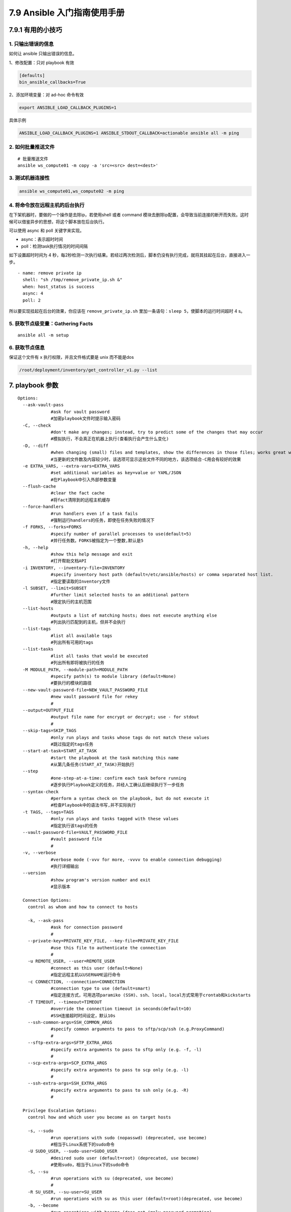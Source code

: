 7.9 Ansible 入门指南使用手册
============================

7.9.1 有用的小技巧
------------------

1. 只输出错误的信息
~~~~~~~~~~~~~~~~~~~

如何让 ansible 只输出错误的信息。

1、修改配置：只对 playbook 有效

.. code:: ini

   [defaults]
   bin_ansible_callbacks=True

2、添加环境变量：对 ad-hoc 命令有效

.. code:: shell

   export ANSIBLE_LOAD_CALLBACK_PLUGINS=1

具体示例

.. code:: shell

   ANSIBLE_LOAD_CALLBACK_PLUGINS=1 ANSIBLE_STDOUT_CALLBACK=actionable ansible all -m ping

2. 如何批量推送文件
~~~~~~~~~~~~~~~~~~~

::

   # 批量推送文件
   ansible ws_compute01 -m copy -a 'src=<src> dest=<dest>'

3. 测试机器连接性
~~~~~~~~~~~~~~~~~

.. code:: shell

   ansible ws_compute01,ws_compute02 -m ping

4. 将命令放在远程主机的后台执行
~~~~~~~~~~~~~~~~~~~~~~~~~~~~~~~

在下架机器时，要做的一个操作是去除ip，若使用shell 或者 command
模块去删除ip配置，会导致当前连接的断开而失败。这时候可以借鉴异步的思想，将这个脚本放在后台执行。

可以使用 async 和 poll 关键字来实现。

-  async：表示超时时间

-  poll：检测task执行情况的时间间隔

如下设置超时时间为 4
秒，每2秒检测一次执行结果。若经过两次检测后，脚本仍没有执行完成，就将其挂起在后台，直接进入一步。

::

   - name: remove private ip
     shell: "sh /tmp/remove_private_ip.sh &"
     when: host_status is success
     async: 4
     poll: 2

所以要实现挂起在后台的效果，你应该在 ``remove_private_ip.sh``
里加一条语句：\ ``sleep 5``\ ，使脚本的运行时间超时 4 s。

5. 获取节点级变量：Gathering Facts
~~~~~~~~~~~~~~~~~~~~~~~~~~~~~~~~~~

::

   ansible all -m setup

6. 获取节点信息
~~~~~~~~~~~~~~~

保证这个文件有 x 执行权限，并且文件格式要是 unix 而不能是dos

.. code:: shell

   /root/deployment/inventory/get_controller_v1.py --list

7. playbook 参数
----------------

::

   Options:
     --ask-vault-pass      
                #ask for vault password
                #加密playbook文件时提示输入密码
     -C, --check           
                #don't make any changes; instead, try to predict some of the changes that may occur
                #模拟执行，不会真正在机器上执行(查看执行会产生什么变化)
     -D, --diff            
                #when changing (small) files and templates, show the differences in those files; works great with --check
                #当更新的文件数及内容较少时，该选项可显示这些文件不同的地方，该选项结合-C用会有较好的效果
     -e EXTRA_VARS, --extra-vars=EXTRA_VARS
                #set additional variables as key=value or YAML/JSON
                #在Playbook中引入外部参数变量
     --flush-cache         
                #clear the fact cache
                #将fact清除到的远程主机缓存
     --force-handlers      
                #run handlers even if a task fails
                #强制运行handlers的任务，即使在任务失败的情况下
     -f FORKS, --forks=FORKS
                #specify number of parallel processes to use(default=5)
                #并行任务数。FORKS被指定为一个整数,默认是5
     -h, --help            
                #show this help message and exit
                #打开帮助文档API
     -i INVENTORY, --inventory-file=INVENTORY
                #specify inventory host path (default=/etc/ansible/hosts) or comma separated host list.
                #指定要读取的Inventory文件
     -l SUBSET, --limit=SUBSET
                #further limit selected hosts to an additional pattern
                #限定执行的主机范围
     --list-hosts          
                #outputs a list of matching hosts; does not execute anything else
                #列出执行匹配到的主机，但并不会执行
     --list-tags           
                #list all available tags
                #列出所有可用的tags
     --list-tasks          
                #list all tasks that would be executed
                #列出所有即将被执行的任务
     -M MODULE_PATH, --module-path=MODULE_PATH
                #specify path(s) to module library (default=None)
                #要执行的模块的路径
     --new-vault-password-file=NEW_VAULT_PASSWORD_FILE
                #new vault password file for rekey
                #
     --output=OUTPUT_FILE  
                #output file name for encrypt or decrypt; use - for stdout
                #
     --skip-tags=SKIP_TAGS
                #only run plays and tasks whose tags do not match these values
                #跳过指定的tags任务
     --start-at-task=START_AT_TASK
                #start the playbook at the task matching this name
                #从第几条任务(START_AT_TASK)开始执行
     --step                
                #one-step-at-a-time: confirm each task before running
                #逐步执行Playbook定义的任务，并经人工确认后继续执行下一步任务
     --syntax-check        
                #perform a syntax check on the playbook, but do not execute it
                #检查Playbook中的语法书写,并不实际执行
     -t TAGS, --tags=TAGS  
                #only run plays and tasks tagged with these values
                #指定执行该tags的任务
     --vault-password-file=VAULT_PASSWORD_FILE
                #vault password file
                #
     -v, --verbose         
                #verbose mode (-vvv for more, -vvvv to enable connection debugging)
                #执行详细输出
     --version             
                #show program's version number and exit
                #显示版本

     Connection Options:
       control as whom and how to connect to hosts

       -k, --ask-pass      
                #ask for connection password
                #
       --private-key=PRIVATE_KEY_FILE, --key-file=PRIVATE_KEY_FILE
                #use this file to authenticate the connection
                #
       -u REMOTE_USER, --user=REMOTE_USER
                #connect as this user (default=None)
                #指定远程主机以USERNAME运行命令
       -c CONNECTION, --connection=CONNECTION
                #connection type to use (default=smart)
                #指定连接方式，可用选项paramiko (SSH)、ssh、local，local方式常用于crontab和kickstarts
       -T TIMEOUT, --timeout=TIMEOUT
                #override the connection timeout in seconds(default=10)
                #SSH连接超时时间设定，默认10s
       --ssh-common-args=SSH_COMMON_ARGS
                #specify common arguments to pass to sftp/scp/ssh (e.g.ProxyCommand)
                #
       --sftp-extra-args=SFTP_EXTRA_ARGS
                #specify extra arguments to pass to sftp only (e.g. -f, -l)
                #
       --scp-extra-args=SCP_EXTRA_ARGS
                #specify extra arguments to pass to scp only (e.g. -l)
                #
       --ssh-extra-args=SSH_EXTRA_ARGS
                #specify extra arguments to pass to ssh only (e.g. -R)
                #

     Privilege Escalation Options:
       control how and which user you become as on target hosts

       -s, --sudo          
                #run operations with sudo (nopasswd) (deprecated, use become)
                #相当于Linux系统下的sudo命令
       -U SUDO_USER, --sudo-user=SUDO_USER
                #desired sudo user (default=root) (deprecated, use become)
                #使用sudo，相当于Linux下的sudo命令
       -S, --su            
                #run operations with su (deprecated, use become)
                #
       -R SU_USER, --su-user=SU_USER
                #run operations with su as this user (default=root)(deprecated, use become)
       -b, --become        
                #run operations with become (does not imply password prompting)
                #
       --become-method=BECOME_METHOD
                #privilege escalation method to use (default=sudo),valid choices: [ sudo | su | pbrun | pfexec | doas |dzdo | ksu | runas ]
                #
       --become-user=BECOME_USER
                #run operations as this user (default=root)
                #
       --ask-sudo-pass     
                #ask for sudo password (deprecated, use become)
                #传递sudo密码到远程主机，来保证sudo命令的正常运行
       --ask-su-pass       
                #ask for su password (deprecated, use become)
                #
       -K, --ask-become-pass
                #ask for privilege escalation password

快速传送门
----------

1. `Ansible
   配置全解 <https://docs.ansible.com/ansible/2.6/reference_appendices/config.html#ansible-configuration-settings>`__
